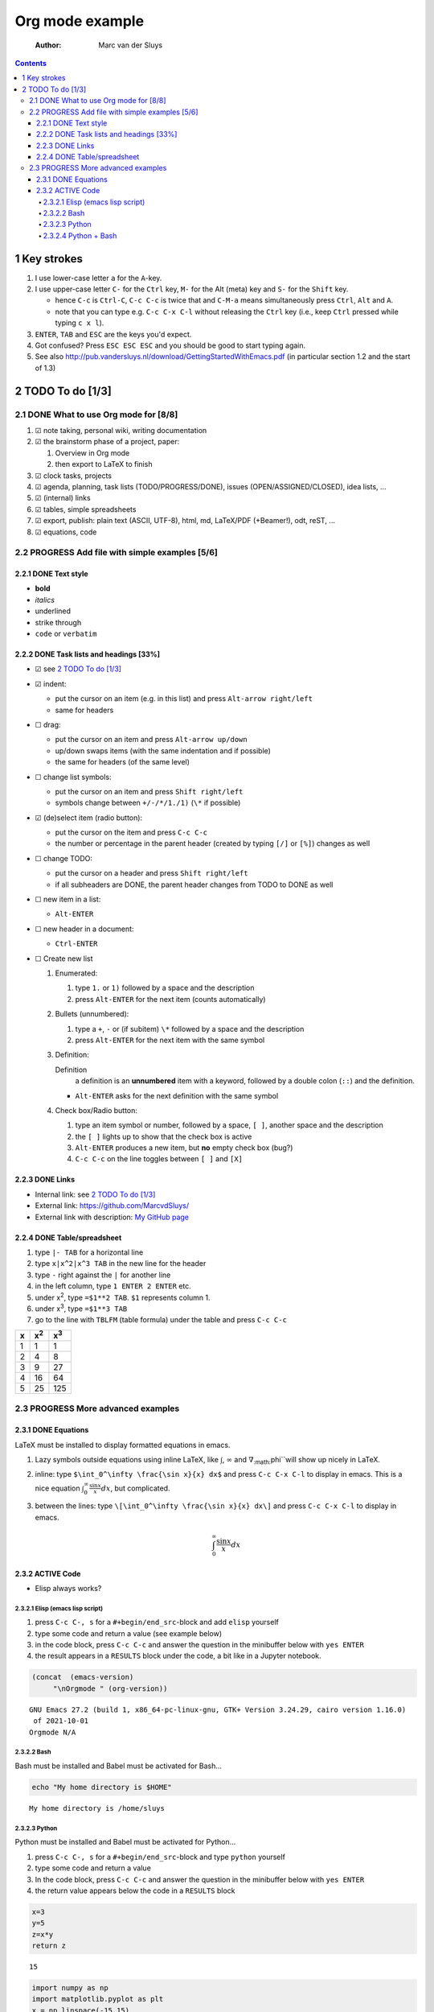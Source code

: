 ================
Org mode example
================

    :Author: Marc van der Sluys

.. contents::



1 Key strokes
-------------

1. I use lower-case letter ``a`` for the ``A``-key.

2. I use upper-case letter ``C-`` for the ``Ctrl`` key, ``M-`` for the Alt (meta) key and ``S-`` for the ``Shift`` key.

   - hence ``C-c`` is ``Ctrl-C``, ``C-c C-c`` is twice that and ``C-M-a`` means simultaneously press ``Ctrl``, ``Alt`` and
     ``A``.

   - note that you can type e.g. ``C-c C-x C-l`` without releasing the ``Ctrl`` key (i.e., keep ``Ctrl`` pressed
     while typing ``c x l``).

3. ``ENTER``, ``TAB`` and ``ESC`` are the keys you'd expect.

4. Got confused?  Press ``ESC ESC ESC`` and you should be good to start typing again.

5. See also `http://pub.vandersluys.nl/download/GettingStartedWithEmacs.pdf <http://pub.vandersluys.nl/download/GettingStartedWithEmacs.pdf>`_ (in particular section 1.2 and the
   start of 1.3)

2 TODO To do [1/3]
------------------

2.1 DONE What to use Org mode for [8/8]
~~~~~~~~~~~~~~~~~~~~~~~~~~~~~~~~~~~~~~~

1) ☑ note taking, personal wiki, writing documentation

2) ☑ the brainstorm phase of a project, paper:

   1. Overview in Org mode

   2. then export to LaTeX to finish

3) ☑ clock tasks, projects

4) ☑ agenda, planning, task lists (TODO/PROGRESS/DONE), issues (OPEN/ASSIGNED/CLOSED), idea lists, ...

5) ☑ (internal) links

6) ☑ tables, simple spreadsheets

7) ☑ export, publish: plain text (ASCII, UTF-8), html, md, LaTeX/PDF (+Beamer!), odt, reST, ...

8) ☑ equations, code

2.2 PROGRESS Add file with simple examples [5/6]
~~~~~~~~~~~~~~~~~~~~~~~~~~~~~~~~~~~~~~~~~~~~~~~~

2.2.1 DONE Text style
^^^^^^^^^^^^^^^^^^^^^

- **bold**

- *italics*

- underlined

- strike through

- ``code`` or ``verbatim``

2.2.2 DONE Task lists and headings [33%]
^^^^^^^^^^^^^^^^^^^^^^^^^^^^^^^^^^^^^^^^

- ☑ see `2 TODO To do [1/3]`_

- ☑ indent:

  - put the cursor on an item (e.g. in this list) and press ``Alt-arrow right/left``

  - same for headers

- ☐ drag:

  - put the cursor on an item and press ``Alt-arrow up/down``

  - up/down swaps items (with the same indentation and if possible)

  - the same for headers (of the same level)

- ☐ change list symbols:

  - put the cursor on an item and press ``Shift right/left``

  - symbols change between ``+/-/*/1./1)`` (``\*`` if possible)

- ☑ (de)select item (radio button):

  - put the cursor on the item and press ``C-c C-c``

  - the number or percentage in the parent header (created by typing ``[/]`` or ``[%]``) changes as well

- ☐ change TODO:

  - put the cursor on a header and press ``Shift right/left``

  - if all subheaders are DONE, the parent header changes from TODO to DONE as well

- ☐ new item in a list:

  - ``Alt-ENTER``

- ☐ new header in a document:

  - ``Ctrl-ENTER``

- ☐ Create new list

  1) Enumerated:

     1. type ``1.`` or ``1)`` followed by a space and the description

     2. press ``Alt-ENTER`` for the next item (counts automatically)

  2) Bullets (unnumbered):

     1. type a ``+``, ``-`` or (if subitem) ``\*`` followed by a space and the description

     2. press ``Alt-ENTER`` for the next item with the same symbol

  3) Definition:

     Definition
         a definition is an **unnumbered** item with a keyword, followed by a double colon (``::``)
         and the definition.

     - ``Alt-ENTER`` asks for the next definition with the same symbol

  4) Check box/Radio button:

     1. type an item symbol or number, followed by a space, ``[ ]``, another space and the description

     2. the ``[ ]`` lights up to show that the check box is active

     3. ``Alt-ENTER`` produces a new item, but **no** empty check box (bug?)

     4. ``C-c C-c`` on the line toggles between ``[ ]`` and ``[X]``

2.2.3 DONE Links
^^^^^^^^^^^^^^^^

- Internal link: see `2 TODO To do [1/3]`_

- External link: `https://github.com/MarcvdSluys/ <https://github.com/MarcvdSluys/>`_

- External link with description: `My GitHub page <https://github.com/MarcvdSluys/>`_

2.2.4 DONE Table/spreadsheet
^^^^^^^^^^^^^^^^^^^^^^^^^^^^

1. type ``|- TAB`` for a horizontal line

2. type ``x|x^2|x^3 TAB`` in the new line for the header

3. type ``-`` right against the ``|`` for another line

4. in the left column, type ``1 ENTER 2 ENTER`` etc.

5. under x\ :sup:`2`\, type ``=$1**2 TAB``.  ``$1`` represents column 1.

6. under x\ :sup:`3`\, type ``=$1**3 TAB``

7. go to the line with ``TBLFM`` (table formula) under the table and press ``C-c C-c``

.. table::

    +---+--------------+--------------+
    | x | x\ :sup:`2`\ | x\ :sup:`3`\ |
    +===+==============+==============+
    | 1 |            1 |            1 |
    +---+--------------+--------------+
    | 2 |            4 |            8 |
    +---+--------------+--------------+
    | 3 |            9 |           27 |
    +---+--------------+--------------+
    | 4 |           16 |           64 |
    +---+--------------+--------------+
    | 5 |           25 |          125 |
    +---+--------------+--------------+

2.3 PROGRESS More advanced examples
~~~~~~~~~~~~~~~~~~~~~~~~~~~~~~~~~~~

2.3.1 DONE Equations
^^^^^^^^^^^^^^^^^^^^

LaTeX must be installed to display formatted equations in emacs.

1. Lazy symbols outside equations using inline \LaTeX, like :math:`\int`, :math:`\infty` and :math:`\nabla`\ :sub:`:math:`\phi``\ will show up nicely
   in \LaTeX.

2. inline: type ``$\int_0^\infty \frac{\sin x}{x} dx$`` and press ``C-c C-x C-l`` to display in emacs.
   This is a nice equation :math:`\int_0^\infty \frac{\sin x}{x} dx`, but complicated.

3. between the lines: type ``\[\int_0^\infty \frac{\sin x}{x} dx\]`` and press ``C-c C-x C-l`` to display in
   emacs.


   .. math::

       \int_0^\infty \frac{\sin x}{x} dx

2.3.2 ACTIVE Code
^^^^^^^^^^^^^^^^^

- Elisp always works?

2.3.2.1 Elisp (emacs lisp script)
:::::::::::::::::::::::::::::::::

1. press ``C-c C-, s`` for a ``#+begin/end_src``-block and add ``elisp`` yourself

2. type some code and return a value (see example below)

3. in the code block, press ``C-c C-c`` and answer the question in the minibuffer below with ``yes ENTER``

4. the result appears in a ``RESULTS`` block under the code, a bit like in a Jupyter notebook.

.. code:: elisp

    (concat  (emacs-version)
    	 "\nOrgmode " (org-version))  

::

    GNU Emacs 27.2 (build 1, x86_64-pc-linux-gnu, GTK+ Version 3.24.29, cairo version 1.16.0)
     of 2021-10-01
    Orgmode N/A

2.3.2.2 Bash
::::::::::::

Bash must be installed and Babel must be activated for Bash...

.. code:: bash

    echo "My home directory is $HOME"

::

    My home directory is /home/sluys

2.3.2.3 Python
::::::::::::::

Python must be installed and Babel must be activated for Python...

1. press ``C-c C-, s`` for a ``#+begin/end_src``-block and type ``python`` yourself

2. type some code and return a value

3. In the code block, press ``C-c C-c`` and answer the question in the minibuffer below with ``yes ENTER``

4. the return value appears below the code in a ``RESULTS`` block

.. code:: python
    :name: product

    x=3
    y=5
    z=x*y
    return z

::

    15



.. code:: python

    import numpy as np
    import matplotlib.pyplot as plt
    x = np.linspace(-15,15)
    plt.plot(x, np.sin(x)/x)
    plt.savefig('Orgmode_example.png')
    return 'Orgmode_example.png'  # Return filename to Org mode

.. image:: Orgmode_example.png

2.3.2.4 Python + Bash
:::::::::::::::::::::

- Nicked from `https://jherrlin.github.io/posts/emacs-orgmode-source-code-blocks/ <https://jherrlin.github.io/posts/emacs-orgmode-source-code-blocks/>`_

Print a list with a selection of files in the current directory in bash.  I will export both (``both``) the code
and the result (to e.g. ``.md`` or ``.pdf``).  Also, I will give the code a name (``ls``) so that the
output can be used later:

.. code:: bash
    :name: ls

    ls -lb Orgmode_example.*

::

    -rw-r--r-- 1 sluys sluys   9465 Dec 16 20:49 Orgmode_example.md
    -rw-r--r-- 1 sluys sluys  37446 Dec 16 20:50 Orgmode_example.odt
    -rw-r--r-- 1 sluys sluys   7945 Dec 16 20:48 Orgmode_example.org
    -rw-r--r-- 1 sluys sluys 321341 Dec 16 20:49 Orgmode_example.pdf
    -rw-r--r-- 1 sluys sluys  23293 Dec 16 20:50 Orgmode_example.png
    -rw-r--r-- 1 sluys sluys   9647 Dec 16 20:41 Orgmode_example.rst
    -rw-r--r-- 1 sluys sluys  12381 Dec 16 20:49 Orgmode_example.tex
    -rw-r--r-- 1 sluys sluys   9178 Dec 16 20:41 Orgmode_example.txt


Use ``awk`` to take the file names and sizes from ``ls`` and create a table:

.. code:: awk
    :name: awk

    BEGIN { OFS="|" }; { print $5, $9}

.. table::

    +--------+------------------------------+
    |   9465 | Orgmode\ :sub:`example.md`\  |
    +--------+------------------------------+
    |  37446 | Orgmode\ :sub:`example.odt`\ |
    +--------+------------------------------+
    |   7945 | Orgmode\ :sub:`example.org`\ |
    +--------+------------------------------+
    | 321341 | Orgmode\ :sub:`example.pdf`\ |
    +--------+------------------------------+
    |  23293 | Orgmode\ :sub:`example.png`\ |
    +--------+------------------------------+
    |   9647 | Orgmode\ :sub:`example.rst`\ |
    +--------+------------------------------+
    |  12381 | Orgmode\ :sub:`example.tex`\ |
    +--------+------------------------------+
    |   9178 | Orgmode\ :sub:`example.txt`\ |
    +--------+------------------------------+

Use Python to o.a. find the smallest and largest file in the table from ``awk``:

.. code:: python

    print(table[0])                     # First row of the table as read
    print("Number of files: %i"         % len(table))
    print("Smallest file:   (%i b) %s"  % tuple(min(table)))
    print("Largest file:    (%i b) %s"  % tuple(max(table)))
    print("Total size:      %0.3f kb"   % (sum([x for x,y in table]) / 1000))

::

    [9465, 'Orgmode_example.md']
    Number of files: 8
    Smallest file:   (7945 b) Orgmode_example.org
    Largest file:    (321341 b) Orgmode_example.pdf
    Total size:      430.696 kb
